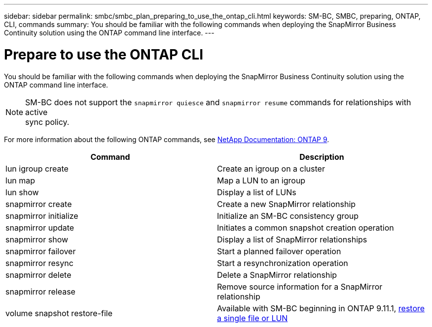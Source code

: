 ---
sidebar: sidebar
permalink: smbc/smbc_plan_preparing_to_use_the_ontap_cli.html
keywords: SM-BC, SMBC, preparing, ONTAP, CLI, commands
summary: You should be familiar with the following commands when deploying the SnapMirror Business Continuity solution using the ONTAP command line interface.
---

= Prepare to use the ONTAP CLI
:hardbreaks:
:nofooter:
:icons: font
:linkattrs:
:imagesdir: ../media/

//
// This file was created with NDAC Version 2.0 (August 17, 2020)
//
// 2020-11-04 10:10:11.743126
//

[.lead]
You should be familiar with the following commands when deploying the SnapMirror Business Continuity solution using the ONTAP command line interface.

[NOTE]
SM-BC does not support the `snapmirror quiesce` and `snapmirror resume` commands for relationships with active
sync policy.

For more information about the following ONTAP commands, see https://docs.netapp.com/ontap-9/index.jsp[NetApp Documentation: ONTAP 9^].

|===
|Command |Description

|lun igroup create
|Create an igroup on a cluster
|lun map
|Map a LUN to an igroup
|lun show
|Display a list of LUNs
|snapmirror create
|Create a new SnapMirror relationship
|snapmirror initialize
|Initialize an SM-BC consistency group
|snapmirror update
|Initiates a common snapshot creation operation
|snapmirror show
|Display a list of SnapMirror relationships
|snapmirror failover
|Start a planned failover operation
|snapmirror resync
|Start a resynchronization operation
|snapmirror delete
|Delete a SnapMirror relationship
|snapmirror release
|Remove source information for a SnapMirror relationship
|volume snapshot restore-file
|Available with SM-BC beginning in ONTAP 9.11.1, xref:../data-protection/restore-single-file-snapshot-task.html[restore a single file or LUN]
|===

// BURT 1459617, 7 april 2022